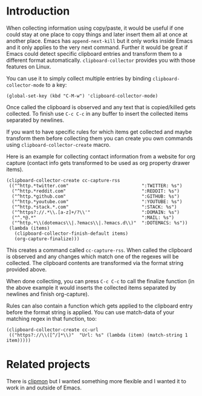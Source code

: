 * Introduction

When collecting information using copy/paste, it would be useful if one could
stay at one place to copy things and later insert them all at once at another
place. Emacs has =append-next-kill= but it only works inside Emacs and it only
applies to the very next command. Further it would be great if Emacs could
detect specific clipboard entries and transform them to a different format
automatically. =clipboard-collector= provides you with those features on Linux.

You can use it to simply collect multiple entries by binding
=clipboard-collector-mode= to a key:

#+BEGIN_SRC elisp
(global-set-key (kbd "C-M-w") 'clipboard-collector-mode)
#+END_SRC

Once called the clipboard is observed and any text that is copied/killed gets
collected. To finish use =C-c C-c= in any buffer to insert the collected items
separated by newlines.

If you want to have specific rules for which items get collected and maybe
transform them before collecting them you can create you own commands using
=clipboard-collector-create= macro.

Here is an example for collecting contact information from a website for org
capture (contact info gets transformed to be used as org property drawer items).

#+BEGIN_SRC elisp
(clipboard-collector-create cc-capture-rss
 (("^http.*twitter.com"                           ":TWITTER: %s")
  ("^http.*reddit.com"                            ":REDDIT: %s")
  ("^http.*github.com"                            ":GITHUB: %s")
  ("^http.*youtube.com"                           ":YOUTUBE: %s")
  ("^http.*stack.*.com"                           ":STACK: %s")
  ("^https?://.*\\.[a-z]+/?\\'"                   ":DOMAIN: %s")
  ("^.*@.*"                                       ":MAIL: %s")
  ("^http.*\\(dotemacs\\|.?emacs\\|.?emacs.d\\)"  ":DOTEMACS: %s"))
 (lambda (items)
   (clipboard-collector-finish-default items)
   (org-capture-finalize)))
#+END_SRC

This creates a command called =cc-capture-rss=. When called the clipboard is
observed and any changes which match one of the regexes will be collected. The
clipboard contents are transformed via the format string provided above.

When done collecting, you can press =C-c C-c= to call the finalize function (in
the above example it would inserts the collected items separated by newlines and
finish org-capture).

Rules can also contain a function which gets applied to the clipboard entry
before the format string is applied. You can use match-data of your matching
regex in that function, too:

#+BEGIN_SRC elisp
(clipboard-collector-create cc-url
 (("https?://\\([^/]*\\)"  "Url: %s" (lambda (item) (match-string 1 item)))))
#+END_SRC

* Related projects

There is [[https://github.com/bburns/clipmon][clipmon]] but I wanted something more flexible and I wanted it to work in
and outside of Emacs.

